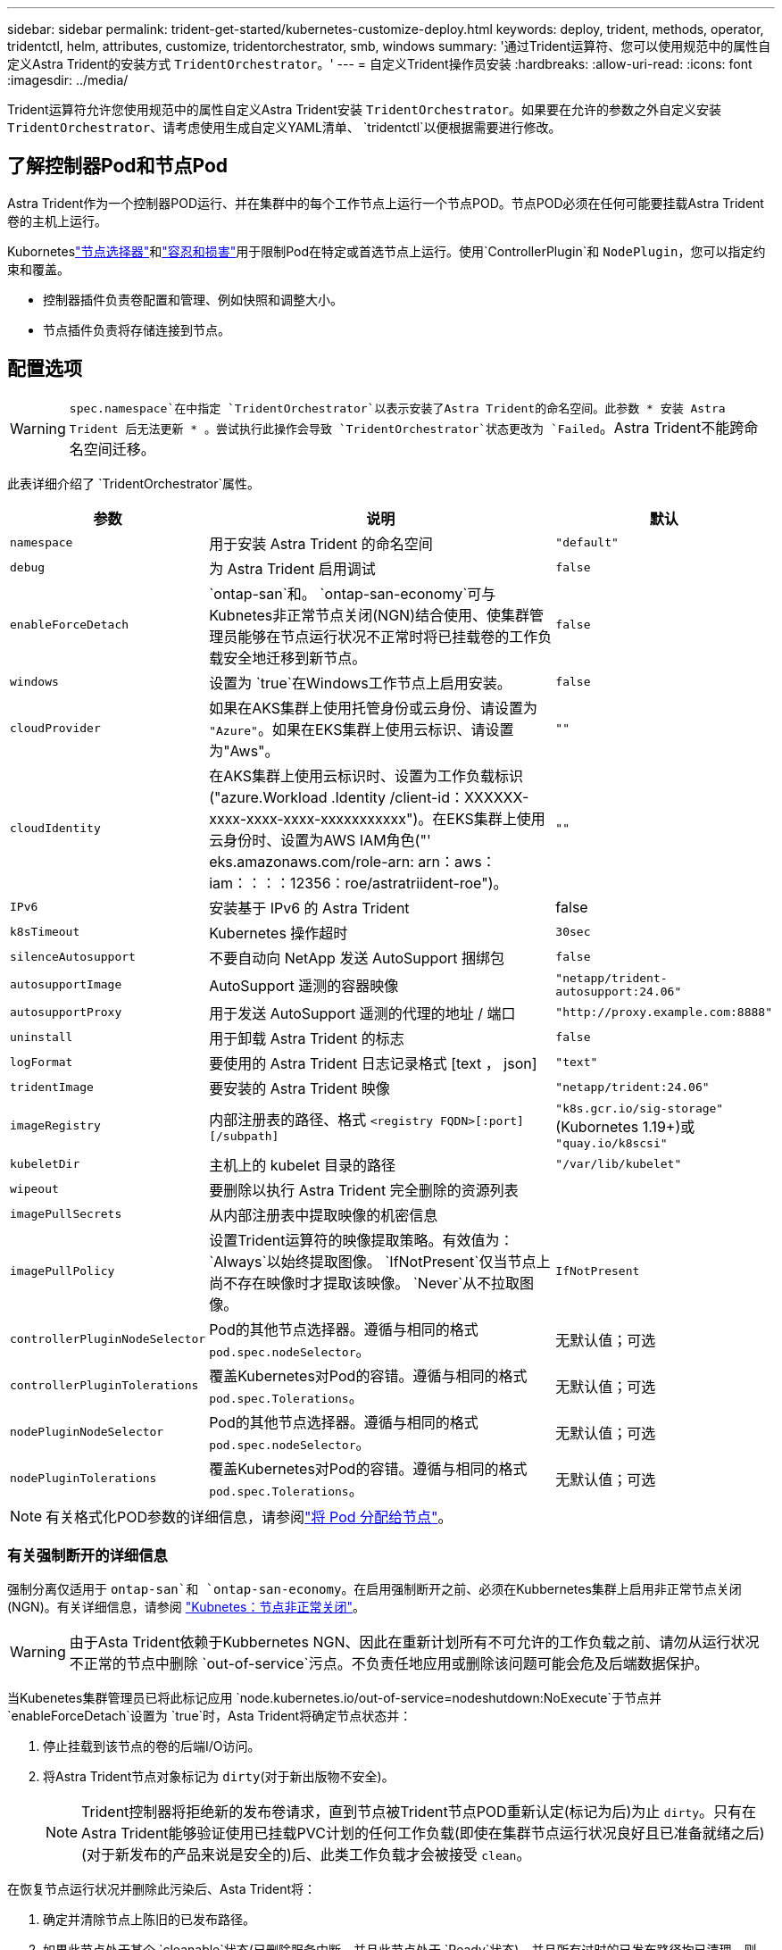---
sidebar: sidebar 
permalink: trident-get-started/kubernetes-customize-deploy.html 
keywords: deploy, trident, methods, operator, tridentctl, helm, attributes, customize, tridentorchestrator, smb, windows 
summary: '通过Trident运算符、您可以使用规范中的属性自定义Astra Trident的安装方式 `TridentOrchestrator`。' 
---
= 自定义Trident操作员安装
:hardbreaks:
:allow-uri-read: 
:icons: font
:imagesdir: ../media/


[role="lead"]
Trident运算符允许您使用规范中的属性自定义Astra Trident安装 `TridentOrchestrator`。如果要在允许的参数之外自定义安装 `TridentOrchestrator`、请考虑使用生成自定义YAML清单、 `tridentctl`以便根据需要进行修改。



== 了解控制器Pod和节点Pod

Astra Trident作为一个控制器POD运行、并在集群中的每个工作节点上运行一个节点POD。节点POD必须在任何可能要挂载Astra Trident卷的主机上运行。

Kuborneteslink:https://kubernetes.io/docs/concepts/scheduling-eviction/assign-pod-node/["节点选择器"^]和link:https://kubernetes.io/docs/concepts/scheduling-eviction/taint-and-toleration/["容忍和损害"^]用于限制Pod在特定或首选节点上运行。使用`ControllerPlugin`和 `NodePlugin`，您可以指定约束和覆盖。

* 控制器插件负责卷配置和管理、例如快照和调整大小。
* 节点插件负责将存储连接到节点。




== 配置选项


WARNING: `spec.namespace`在中指定 `TridentOrchestrator`以表示安装了Astra Trident的命名空间。此参数 * 安装 Astra Trident 后无法更新 * 。尝试执行此操作会导致 `TridentOrchestrator`状态更改为 `Failed`。Astra Trident不能跨命名空间迁移。

此表详细介绍了 `TridentOrchestrator`属性。

[cols="1,2,1"]
|===
| 参数 | 说明 | 默认 


| `namespace` | 用于安装 Astra Trident 的命名空间 | `"default"` 


| `debug` | 为 Astra Trident 启用调试 | `false` 


| `enableForceDetach` | `ontap-san`和。 `ontap-san-economy`可与Kubnetes非正常节点关闭(NGN)结合使用、使集群管理员能够在节点运行状况不正常时将已挂载卷的工作负载安全地迁移到新节点。 | `false` 


| `windows` | 设置为 `true`在Windows工作节点上启用安装。 | `false` 


| `cloudProvider` | 如果在AKS集群上使用托管身份或云身份、请设置为 `"Azure"`。如果在EKS集群上使用云标识、请设置为"Aws"。 | `""` 


| `cloudIdentity` | 在AKS集群上使用云标识时、设置为工作负载标识("azure.Workload .Identity /client-id：XXXXXX-xxxx-xxxx-xxxx-xxxxxxxxxxx")。在EKS集群上使用云身份时、设置为AWS IAM角色("' eks.amazonaws.com/role-arn: arn：aws：iam：：：：12356：roe/astratriident-roe")。 | `""` 


| `IPv6` | 安装基于 IPv6 的 Astra Trident | false 


| `k8sTimeout` | Kubernetes 操作超时 | `30sec` 


| `silenceAutosupport` | 不要自动向 NetApp 发送 AutoSupport 捆绑包 | `false` 


| `autosupportImage` | AutoSupport 遥测的容器映像 | `"netapp/trident-autosupport:24.06"` 


| `autosupportProxy` | 用于发送 AutoSupport 遥测的代理的地址 / 端口 | `"http://proxy.example.com:8888"` 


| `uninstall` | 用于卸载 Astra Trident 的标志 | `false` 


| `logFormat` | 要使用的 Astra Trident 日志记录格式 [text ， json] | `"text"` 


| `tridentImage` | 要安装的 Astra Trident 映像 | `"netapp/trident:24.06"` 


| `imageRegistry` | 内部注册表的路径、格式
`<registry FQDN>[:port][/subpath]` | `"k8s.gcr.io/sig-storage"`(Kubornetes 1.19+)或 `"quay.io/k8scsi"` 


| `kubeletDir` | 主机上的 kubelet 目录的路径 | `"/var/lib/kubelet"` 


| `wipeout` | 要删除以执行 Astra Trident 完全删除的资源列表 |  


| `imagePullSecrets` | 从内部注册表中提取映像的机密信息 |  


| `imagePullPolicy` | 设置Trident运算符的映像提取策略。有效值为：
`Always`以始终提取图像。
`IfNotPresent`仅当节点上尚不存在映像时才提取该映像。
`Never`从不拉取图像。 | `IfNotPresent` 


| `controllerPluginNodeSelector` | Pod的其他节点选择器。遵循与相同的格式 `pod.spec.nodeSelector`。 | 无默认值；可选 


| `controllerPluginTolerations` | 覆盖Kubernetes对Pod的容错。遵循与相同的格式 `pod.spec.Tolerations`。 | 无默认值；可选 


| `nodePluginNodeSelector` | Pod的其他节点选择器。遵循与相同的格式 `pod.spec.nodeSelector`。 | 无默认值；可选 


| `nodePluginTolerations` | 覆盖Kubernetes对Pod的容错。遵循与相同的格式 `pod.spec.Tolerations`。 | 无默认值；可选 
|===

NOTE: 有关格式化POD参数的详细信息，请参阅link:https://kubernetes.io/docs/concepts/scheduling-eviction/assign-pod-node/["将 Pod 分配给节点"^]。



=== 有关强制断开的详细信息

强制分离仅适用于 `ontap-san`和 `ontap-san-economy`。在启用强制断开之前、必须在Kubbernetes集群上启用非正常节点关闭(NGN)。有关详细信息，请参阅 link:https://kubernetes.io/docs/concepts/architecture/nodes/#non-graceful-node-shutdown["Kubnetes：节点非正常关闭"^]。


WARNING: 由于Asta Trident依赖于Kubbernetes NGN、因此在重新计划所有不可允许的工作负载之前、请勿从运行状况不正常的节点中删除 `out-of-service`污点。不负责任地应用或删除该问题可能会危及后端数据保护。

当Kubenetes集群管理员已将此标记应用 `node.kubernetes.io/out-of-service=nodeshutdown:NoExecute`于节点并 `enableForceDetach`设置为 `true`时，Asta Trident将确定节点状态并：

. 停止挂载到该节点的卷的后端I/O访问。
. 将Astra Trident节点对象标记为 `dirty`(对于新出版物不安全)。
+

NOTE: Trident控制器将拒绝新的发布卷请求，直到节点被Trident节点POD重新认定(标记为后)为止 `dirty`。只有在Astra Trident能够验证使用已挂载PVC计划的任何工作负载(即使在集群节点运行状况良好且已准备就绪之后)(对于新发布的产品来说是安全的)后、此类工作负载才会被接受 `clean`。



在恢复节点运行状况并删除此污染后、Asta Trident将：

. 确定并清除节点上陈旧的已发布路径。
. 如果此节点处于某个 `cleanable`状态(已删除服务中断、并且此节点处于 `Ready`状态)、并且所有过时的已发布路径均已清理、则Asta Trident会将此节点重新提交为、并允许新的已发布卷访问此 `clean`节点。




== 配置示例

定义时、您可以使用中的属性<<配置选项>>来自定义 `TridentOrchestrator`安装。

.基本自定义配置
[%collapsible]
====
这是一个基本自定义安装示例。

[listing]
----
cat deploy/crds/tridentorchestrator_cr_imagepullsecrets.yaml
apiVersion: trident.netapp.io/v1
kind: TridentOrchestrator
metadata:
  name: trident
spec:
  debug: true
  namespace: trident
  imagePullSecrets:
  - thisisasecret
----
====
.节点选择器
[%collapsible]
====
此示例将安装具有节点选择器的Asta Trdent。

[listing]
----
apiVersion: trident.netapp.io/v1
kind: TridentOrchestrator
metadata:
  name: trident
spec:
  debug: true
  namespace: trident
  controllerPluginNodeSelector:
    nodetype: master
  nodePluginNodeSelector:
    storage: netapp
----
====
.Windows工作节点
[%collapsible]
====
此示例将A作用 于Windows工作节点上。

[listing]
----
cat deploy/crds/tridentorchestrator_cr.yaml
apiVersion: trident.netapp.io/v1
kind: TridentOrchestrator
metadata:
  name: trident
spec:
  debug: true
  namespace: trident
  windows: true
----
====
.AKS集群上的受管身份
[%collapsible]
====
此示例将安装A作用 于在AKS集群上启用受管身份。

[listing]
----
apiVersion: trident.netapp.io/v1
kind: TridentOrchestrator
metadata:
  name: trident
spec:
  debug: true
  namespace: trident
  cloudProvider: "Azure"
----
====
.AKS集群上的云身份
[%collapsible]
====
此示例将在AKS集群上安装用于云身份的Asta Dent。

[listing]
----
apiVersion: trident.netapp.io/v1
kind: TridentOrchestrator
metadata:
  name: trident
spec:
  debug: true
  namespace: trident
  cloudProvider: "Azure"
  cloudIdentity: 'azure.workload.identity/client-id: xxxxxxxx-xxxx-xxxx-xxxx-xxxxxxxxxxx'

----
====
.EKS集群上的云身份
[%collapsible]
====
此示例将在AKS集群上安装用于云身份的Asta Dent。

[listing]
----
apiVersion: trident.netapp.io/v1
kind: TridentOrchestrator
metadata:
  name: trident
spec:
  debug: true
  namespace: trident
  cloudProvider: "AWS"
  cloudIdentity: "'eks.amazonaws.com/role-arn: arn:aws:iam::123456:role/astratrident-role'"
----
====